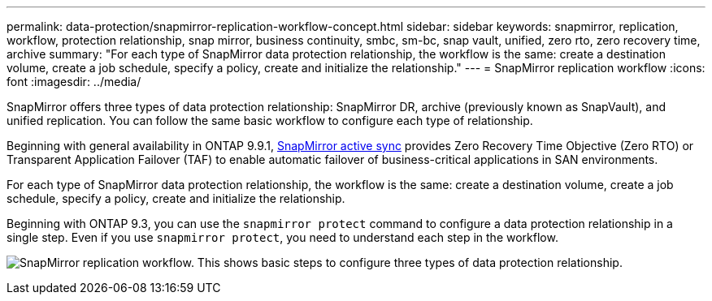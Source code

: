 ---
permalink: data-protection/snapmirror-replication-workflow-concept.html
sidebar: sidebar
keywords: snapmirror, replication, workflow, protection relationship, snap mirror, business continuity, smbc, sm-bc, snap vault, unified, zero rto, zero recovery time, archive
summary: "For each type of SnapMirror data protection relationship, the workflow is the same: create a destination volume, create a job schedule, specify a policy, create and initialize the relationship."
---
= SnapMirror replication workflow
:icons: font
:imagesdir: ../media/

[.lead]

SnapMirror offers three types of data protection relationship: SnapMirror DR, archive (previously known as SnapVault), and unified replication. You can follow the same basic workflow to configure each type of relationship.

Beginning with general availability in ONTAP 9.9.1, link:../snapmirror-active-sync/index.html[SnapMirror active sync] provides Zero Recovery Time Objective (Zero RTO) or Transparent Application Failover (TAF) to enable automatic failover of business-critical applications in SAN environments.

For each type of SnapMirror data protection relationship, the workflow is the same: create a destination volume, create a job schedule, specify a policy, create and initialize the relationship.

Beginning with ONTAP 9.3, you can use the `snapmirror protect` command to configure a data protection relationship in a single step. Even if you use `snapmirror protect`, you need to understand each step in the workflow.

image:data-protection-workflow.gif[SnapMirror replication workflow. This shows basic steps to configure three types of data protection relationship.]

// 2024 may 20, ONTAPDOC-2001
// 2024 april 26, ontapdoc-1659
// 2023 Nov 10 Jira 1466
// 08 DEC 2021, BURT 1430515
